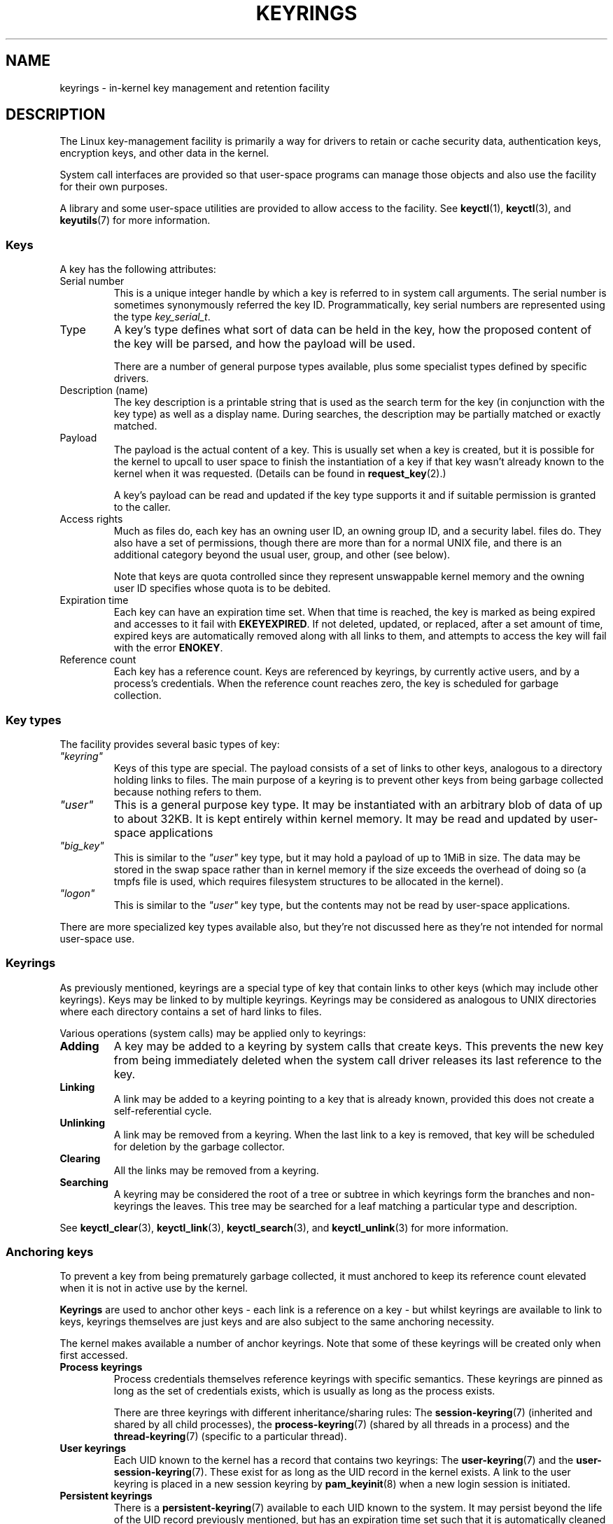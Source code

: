 .\"
.\" Copyright (C) 2014 Red Hat, Inc. All Rights Reserved.
.\" Written by David Howells (dhowells@redhat.com)
.\" and Copyright (C) 2016 Michael Kerrisk <mtk.manpages@gmail.com>
.\"
.\" %%%LICENSE_START(GPLv2+_SW_ONEPARA)
.\" This program is free software; you can redistribute it and/or
.\" modify it under the terms of the GNU General Public Licence
.\" as published by the Free Software Foundation; either version
.\" 2 of the Licence, or (at your option) any later version.
.\" %%%LICENSE_END
.\"
.TH KEYRINGS 7 2016-11-01 Linux "Linux Programmer's Manual"
.SH NAME
keyrings \- in-kernel key management and retention facility
.SH DESCRIPTION
The Linux key-management facility
is primarily a way for drivers to retain or cache security data,
authentication keys, encryption keys, and other data in the kernel.
.P
System call interfaces are provided so that user-space programs can manage those
objects and also use the facility for their own purposes.
.P
A library and some user-space utilities are provided to allow access to the
facility.
See
.BR keyctl (1),
.BR keyctl (3),
and
.BR keyutils (7)
for more information.
.\"""""""""""""""""""""""""""""""""""""""""""""""""""""""""""""""""""""""""""""
.SS Keys
A key has the following attributes:
.TP
Serial number
This is a unique integer handle by which a key is referred to in system call
arguments.
The serial number is sometimes synonymously referred the key ID.
Programmatically, key serial numbers are represented using the type
.IR key_serial_t .
.TP
Type
A key's type defines what sort of data can be held in the key,
how the proposed content of the key will be parsed,
and how the payload will be used.

There are a number of general purpose types available, plus some specialist
types defined by specific drivers.
.TP
Description (name)
The key description is a printable string that is used as the search term
for the key (in conjunction with the key type) as well as a display name.
During searches, the description may be partially matched or exactly matched.
.TP
Payload
The payload is the actual content of a key.
This is usually set when a key is created,
but it is possible for the kernel to upcall to user space to finish the
instantiation of a key if that key wasn't already known to the kernel
when it was requested.
(Details can be found in
.BR request_key (2).)

A key's payload can be read and updated if the key type supports it and if
suitable permission is granted to the caller.
.TP
Access rights
Much as files do,
each key has an owning user ID, an owning group ID, and a security label.
files do.
They also have a set of permissions,
though there are more than for a normal UNIX file,
and there is an additional category beyond the usual user,
group, and other (see below).

Note that keys are quota controlled since they represent unswappable kernel
memory and the owning user ID specifies whose quota is to be debited.
.TP
Expiration time
Each key can have an expiration time set.
When that time is reached,
the key is marked as being expired and accesses to it fail with
.BR EKEYEXPIRED .
If not deleted, updated, or replaced, after a set amount of time,
expired keys are automatically removed along with all links to them,
and attempts to access the key will fail with the error
.BR ENOKEY .
.TP
Reference count
Each key has a reference count.
Keys are referenced by keyrings, by currently active users,
and by a process's credentials.
When the reference count reaches zero,
the key is scheduled for garbage collection.
.\"""""""""""""""""""""""""""""""""""""""""""""""""""""""""""""""""""""""""""""
.SS Key types
The facility provides several basic types of key:
.TP
.I """keyring"""
Keys of this type are special.
The payload consists of a set of links to other
keys, analogous to a directory holding links to files.
The main purpose of a keyring is to prevent other keys from
being garbage collected because nothing refers to them.
.TP
.I """user"""
This is a general purpose key type.
It may be instantiated with an arbitrary blob of data of up to about 32KB.
It is kept entirely within kernel memory.
It may be read and updated by user-space applications
.TP
.I """big_key"""
This is similar to the
.I """user"""
key type, but it may hold a payload of up to 1MiB in size.
The data may be stored in the swap space rather than in kernel memory
if the size exceeds the overhead of doing so
(a tmpfs file is used, which requires filesystem structures
to be allocated in the kernel).
.TP
.I """logon"""
This is similar to the
.I """user"""
key type, but the contents may not be read by user-space applications.
.PP
There are more specialized key types available also, but they're not discussed
here as they're not intended for normal user-space use.
.\"""""""""""""""""""""""""""""""""""""""""""""""""""""""""""""""""""""""""""""
.SS Keyrings
As previously mentioned, keyrings are a special type of key that contain links
to other keys (which may include other keyrings).
Keys may be linked to by multiple keyrings.
Keyrings may be considered as analogous to UNIX directories
where each directory contains a set of hard links to files.
.P
Various operations (system calls) may be applied only to keyrings:
.IP "\fBAdding\fR"
A key may be added to a keyring by system calls that create keys.
This prevents the new key from being immediately deleted
when the system call driver releases its last reference to the key.
.IP "\fBLinking\fR"
A link may be added to a keyring pointing to a key that is already known,
provided this does not create a self-referential cycle.
.IP "\fBUnlinking\fR"
A link may be removed from a keyring.
When the last link to a key is removed,
that key will be scheduled for deletion by the garbage collector.
.IP "\fBClearing\fR"
All the links may be removed from a keyring.
.IP "\fBSearching\fR"
A keyring may be considered the root of a tree or subtree in which keyrings
form the branches and non-keyrings the leaves.
This tree may be searched for a leaf matching
a particular type and description.
.P
See
.BR keyctl_clear (3),
.BR keyctl_link (3),
.BR keyctl_search (3),
and
.BR keyctl_unlink (3)
for more information.
.\"""""""""""""""""""""""""""""""""""""""""""""""""""""""""""""""""""""""""""""
.SS Anchoring keys
To prevent a key from being prematurely garbage collected,
it must anchored to keep its reference count elevated
when it is not in active use by the kernel.
.P
\fBKeyrings\fR are used to anchor other keys - each link is a reference on a
key - but whilst keyrings are available to link to keys, keyrings themselves
are just keys and are also subject to the same anchoring necessity.
.P
The kernel makes available a number of anchor keyrings.
Note that some of these keyrings will be created only when first accessed.
.IP "\fBProcess keyrings\fR"
Process credentials themselves reference keyrings with specific semantics.
These keyrings are pinned as long as the set of credentials exists,
which is usually as long as the process exists.
.IP
There are three keyrings with different inheritance/sharing rules:
The
.BR session-keyring (7)
(inherited and shared by all child processes),
the
.BR process-keyring (7)
(shared by all threads in a process) and
the
.BR thread-keyring (7)
(specific to a particular thread).
.IP "\fBUser keyrings\fR"
Each UID known to the kernel has a record that contains two keyrings: The
.BR user-keyring (7)
and the
.BR user-session-keyring (7).
These exist for as long as the UID record in the kernel exists.
A link to the user keyring is placed in a new session keyring by
.BR pam_keyinit (8) 
when a new login session is initiated.
.IP "\fBPersistent keyrings\fR"
There is a
.BR persistent-keyring (7)
available to each UID known to the system.
It may persist beyond the life of the UID record previously mentioned,
but has an expiration time set such that it is automatically cleaned up
after a set time.
This, for example, permits cron scripts to use credentials left when the
user logs out.
.IP
Note that the expiration time is reset every time the persistent key is
requested.
.IP "\fBSpecial keyrings\fR"
There are special keyrings owned by the kernel that can anchor keys
for special purposes.
An example of this is the \fBsystem keyring\fR used for holding
encryption keys for module signature verification.
.IP
These special keyrings  are usually closed to direct alteration
by user space.
.P
See
.BR thread-keyring (7),
.BR process-keyring (7),
.BR session-keyring (7),
.BR user-keyring (7),
.BR user-session-keyring (7),
and
.BR persistent-keyring (7)
for more information.
.\"""""""""""""""""""""""""""""""""""""""""""""""""""""""""""""""""""""""""""""
.SS Possession
The concept of possession is important to understanding the keyrings
security model.
Whether a thread possesses a key is determined by the following rules:
.IP (1) 4
Any key or keyring that does not grant
.I search
permission to the caller is ignored in all the following rules.
.IP (2)
A thread \fIpossesses\fR its \fBsession\fR, \fBprocess\fR, and \fBthread\fR
keyrings directly because those are pointed to by its credentials.
.IP (3)
If a keyring is possessed, then any key it links to is \fIalso\fR possessed.
.IP (4)
If any key a keyring links to is itself a keyring, then rule (3) applies
\fIrecursively\fP.
.IP (5)
If a process is upcalled from the kernel to instantiate a key, then it also
possesses the \fIrequester's\fP keyrings as in rule (1) as if it were the
requester.
.P
Note that possession is not a fundamental property of a key,
but must rather be calculated each time the key is needed.
.P
Possession is designed to allow set-user-ID programs run from, say
a user's shell to access the user's keys.
It also allows the prevention of access to keys
just on the basis of UID and GID matches.
.P
When it creates the session keyring,
.BR pam_keyinit (8)
adds a link to the
.BR user-keyring (7),
thus making the user keyring and anything it contains possessed by default.
.\"""""""""""""""""""""""""""""""""""""""""""""""""""""""""""""""""""""""""""""
.SS Access rights
Each key has the following security-related attributes:
.IP * 3
The owning user ID
.IP *
The ID of a group that is permitted to access the key
.IP *
A security label
.IP *
A permissions mask
.P
The permissions mask contains four sets of rights.
The first three sets are mutually exclusive.
One and only one will be in force for a particular access check.
In order of descending priority, these three sets are:
.IP \fIuser\fR
The set specifies the rights granted
if the key's user ID matches the caller's filesystem user ID.
.IP \fIgroup\fR
The set specifies the rights granted
if the user ID didn't match and the key's group ID matches the caller's
filesystem GID or one of the caller's supplementary group IDs.
.IP \fIother\fR
The set specifies the rights granted
if neither the key's user ID nor group ID matched.
.P
The fourth set of rights is:
.IP \fIpossessor\fR
The set specifies the rights granted
if a key is determined to be possessed by the caller.
.P
The complete set of rights for a key is the union of whichever
of the first three sets is applicable plus the fourth set
if the key is possessed.
.P
The set of rights that may be granted in each of the four masks
is as follows:
.TP
.I view
The attributes of the key may be read.
This includes the type,
description, and access rights (excluding the security label).
.TP
.I read
For a key: the payload of the key may be read.
For a keyring: the list of serial numbers (keys) to
which the keyring has links may be read.
.TP
.I write
The payload of the key may be updated.
For a keyring, links may be added to or removed from the keyring,
the keyring may be cleared completely (all links are removed),
and the key may be revoked.
.TP
.I search
For a key (or a keyring): the key may be found by a search.
For a keyring: keys and keyrings that are linked to by the
keyring may be searched.
.TP
.I link
Links may be created from keyrings to the key.
The initial link to a key that is established when the key is created
doesn't require this permission.
.TP
.I setattr
The ownership details and security label of the key may be changed,
the key's expiration time may be set, and the key may be revoked.
.P
If any right is granted to a thread for a key,
then that thread will see the key listed in
.IR /proc/keys .
If no rights at all are granted, then that thread
can't even tell that the key exists.
.P
In addition to access rights, any active Linux Security Module (LSM) may
prevent access to a key if its policy so dictates.
A key may be given a
security label or other attribute by the LSM which can be retrieved.
.P
See
.BR keyctl_chown (3),
.BR keyctl_describe (3),
.BR keyctl_get_security (3),
.BR keyctl_setperm (3),
and
.BR selinux (8)
for more information.
.\"""""""""""""""""""""""""""""""""""""""""""""""""""""""""""""""""""""""""""""
.SS Searching for keys
One of the key features of the Linux key-management facility
is the ability to find a key that a process is retaining.
The
.BR request_key (2)
system call is the primary point of
access for user-space applications to find a key.
(!nternally, the kernel has something similar available
for use by internal components that make use of keys.)
.P
The search algorithm works as follows:
.IP (1) 4
The three process keyrings are searched in the following order: the thread
.BR thread-keyring (7)
if it exists, the
.BR process-keyring (7)
if it exists, and then either the
.BR session-keyring (7)
if it exists or the
.BR user-session-keyring (7)
if that exists.
.IP (2)
If the caller was a process that was invoked by the
.BR request_key (2)
upcall mechanism then the keyrings of the original caller of that
.BR request_key (2)
will be searched as well.
.IP (3)
The search of the keyring tree is in preorder:
each keyring is searched first for a match,
then the keyrings referred to by that keyring are searched.
.IP (4)
If a matching key is found that is valid,
then the search terminates and that key is returned.
.IP (5)
If a matching key is found that has an error state attached,
that error state is noted and the search continues.
.IP (6)
If valid matching key is found,
then the first noted error state is returned; otherwise, an 
.B ENOKEY
error is returned.
.P
It is also possible to search a specific keyring, in which case only steps (3)
to (6) apply.
.P
See
.BR request_key (2)
and
.BR keyctl_search (3)
for more information.
.\"""""""""""""""""""""""""""""""""""""""""""""""""""""""""""""""""""""""""""""
.SS On-demand key creation
If a key cannot be found,
.BR request_key (2)
will, if given a
.I callout_info
argument, create a new key and then upcall to user space to
instantiate the key.
This allows keys to be created on an as-needed basis.
.P
Typically, this will involve the kernel forking and exec'ing the
.BR request-key (8)
program, which will then execute the appropriate handler based on its
configuration.
.P
The handler is passed a special authorization key that allows it
and only it to instantiate the new key.
This is also used to permit searches performed by the
handler program to also search the requester's keyrings.
.P
See
.BR request_key (2),
.BR keyctl_assume_authority (3),
.BR keyctl_instantiate (3),
.BR keyctl_negate (3),
.BR keyctl_reject (3),
.BR request-key (8)
and
.BR request-key.conf (5)
for more information.
.\"""""""""""""""""""""""""""""""""""""""""""""""""""""""""""""""""""""""""""""
.SS /proc files
The kernel provides various
.I /proc
files that expose information about keys or define limits on key usage.
.TP
.IR /proc/keys " (since Linux 2.6.10)"
This file exposes a list of the keys that
are viewable by the reading process,
providing various information about each key.

The only keys included in the list are those that grant
.I view
permission to the reading process,
regardless of whether or not it possesses them.
LSM security checks are still performed,
and may filter out further keys that the process is not authorised to view.

An example of the data that one might see in this file is the following:

.nf
.in 0n
$ cat /proc/keys
009a2028 I--Q---   1 perm 3f010000  1000  1000 user     krb_ccache:primary: 12
1806c4ba I--Q---   1 perm 3f010000  1000  1000 keyring  _pid: 2
1c5b113d I--Q---   1 perm 3f010000  1000  1000 user     mtk:uusu: 5
246cf9c2 I--Q---   1 perm 3f010000  1000  1000 user     mtk:uuu: 5
25d3a08f I--Q---   1 perm 1f3f0000  1000 65534 keyring  _uid_ses.1000: 1
28576bd8 I--Q---   3 perm 3f010000  1000  1000 keyring  _krb: 1
2c546d21 I--Q--- 190 perm 3f030000  1000  1000 keyring  _ses: 2
30a4e0be I------   4   2d 1f030000  1000 65534 keyring  _persistent.1000: 1
32100fab I--Q---   4 perm 1f3f0000  1000 65534 keyring  _uid.1000: 2
32a387ea I--Q---   1 perm 3f010000  1000  1000 keyring  _pid: 2
3ce56aea I--Q---   5 perm 3f030000  1000  1000 keyring  _ses: 1
.in
.fi

The fields shown in each line of this file are as follows:
.RS
.TP
ID
The ID (serial number) of the key, expressed in hexadecimal.
.TP
Flags
A set of flags describing the state of the key:
.RS
.IP I 4
The key has been instantiated.
.IP R
The key has been revoked.
.IP D
The key is dead (i.e., has been deleted).
(A key may be briefly in this state during garbage collection.)
.IP Q
The key contributes to the user's quota.
.IP U
The key is under construction via a callback to user space;
see
.BR request-key (2).
.IP N
The key is negatively instantiated.
.IP i
The key has been invalidated.
.RE
.TP
Usage
This is a count of the number of kernel credential
structures that are pinning the key
(aproximately: the number of threads and open file references
that refer to this key).
.TP
Timeout
The amount of time until the key will expire,
expressed in human-readable form (weeks, days, hours, minutes, and seconds).
The string
.I perm
here means that the key is permanent (no timeout).
The string
.I expd
means that the key has already expired,
but has not yet been garbage collected.
.TP
Permissions
The ker permissions, expressed as four hexadecimal bytes corresponing to
.TP
UID
The user ID of the key owner.
.TP
GID
The group ID of the key.
The value \-1 here means that the key as no group ID;
this can occur in certain circumstances for keys created by the kernel.
.TP
Type
The key type (user, keyring, etc.)
.TP
Description
The key description (name).
The description may optionally be followed by a colon (:)
and some further key-type-specific information about the key.
For example,
.IR """user"""
keys show the size in bytes of the key payload (expressed in decimal),
while keyrings show the number of keys linked to the keyring,
or the string
.IR empty
if there are no keys linked to the keyring.
.RE
.TP
.IR /proc/key-users " (since Linux 2.6.10)"
This file lists various information for each user ID that
has at least one key on the system.
An example of the data that one might see in this file is the following:

.nf
.in +4n
   0:    10 9/9 2/1000000 22/25000000
  42:     9 9/9 8/200 106/20000
1000:    11 11/11 10/200 271/20000
.in
.fi

The fields shown in each line are as follows:
.RS
.TP
.I uid
The user ID.
.TP
.I usage
This is a kernel-internal usage count for the kernel structure
used to record key users.
.TP
.IR nkeys / nikeys
The total number of keys owned by the user,
and the number of those keys that have been instantiated.
.TP
.IR qnkeys / maxkeys
The number of keys owned by the user,
and the maximum keys that the user may own.
.TP
.IR qnbytes / maxbytes
The number of bytes consumed in payloads of the keys owned by this user,
and the upper limit on the number of bytes in key payloads for that user.
.RE
.TP
.IR /proc/sys/kernel/keys/gc_delay " (since Linux 2.6.32)"
.\" commit 5d135440faf7db8d566de0c6fab36b16cf9cfc3b
The value in this file specifies the interval, in seconds,
after which revoked and expired keys will be garbage collected.
The purpose of having such an interval is so that there is a window
of time where user space can see an error (respectively
.BR EKEYREVOKED
and
.BR EKEYEXPIRED )
that indicates what happened to the key.

The default value in this file is 300 (i.e., 5 minutes).
.TP
.IR /proc/sys/kernel/keys/persistent_keyring_expiry " (since Linux 3.13)"
.\" commit f36f8c75ae2e7d4da34f4c908cebdb4aa42c977e
This file defines an interval, in seconds,
to which the persistent keyring's expiration timer is reset
each time the keyring is accessed (via
.BR keyctl_get_persistent (3)
or the
.BR keyctl (2)
.B KEYCTL_GET_PERSISTENT
operation.)

The default value in this file is 259200 (i.e., 3 days).
.PP
The following files (which are writable by privileged processies)
are used to enforce quotas on the number of keys
and number of bytes of data that can be stored in key payloads:
.TP
.IR /proc/sys/kernel/keys/maxbytes " (since Linux 2.6.26)"
.\" commit 0b77f5bfb45c13e1e5142374f9d6ca75292252a4
.\" Previously: KEYQUOTA_MAX_BYTES      10000
This is the maximum number of bytes of data that a nonroot user
can hold in the payloads of the keys owned by the user.

The default value in this file is 20,000.
.TP
.IR /proc/sys/kernel/keys/maxkeys " (since Linux 2.6.26)"
.\" commit 0b77f5bfb45c13e1e5142374f9d6ca75292252a4
.\" Previously: KEYQUOTA_MAX_KEYS       100
This is the maximum number of keys that a nonroot user may own.

The default value in this file is 200.
.TP
.IR /proc/sys/kernel/keys/root_maxbytes " (since Linux 2.6.26)"
This is the maximum number of bytes of data that the root user
(UID 0 in the root user namespace)
can hold in the payloads of the keys owned by root.

The default value in this file is 25,000,000.
.\" commit 0b77f5bfb45c13e1e5142374f9d6ca75292252a4
.TP
.IR /proc/sys/kernel/keys/root_maxkeys " (since Linux 2.6.26)"
.\" commit 0b77f5bfb45c13e1e5142374f9d6ca75292252a4
This is the maximum number of keys that the root user
(UID 0 in the root user namespace)
may own.

The default value in this file is 1,000,000.
.PP
With respect to keyrings,
note that each link in a keyring consumes 4 bytes of the keyring payload.
.\"""""""""""""""""""""""""""""""""""""""""""""""""""""""""""""""""""""""""""""
.SS Users
The Linux key-management facility has a number of users and usages,
but is not limited to those that already exist.
.P
In-kernel users of this facility include:
.IP "\fBNetwork filesystems - DNS\fR"
The kernel uses the upcall mechanism provided by the keys to upcall to
user space to do DNS lookups and then to cache the results.
.IP "\fBAF_RXRPC and kAFS - Authentication\fR"
The AF_RXRPC network protocol and the in-kernel AFS filesystem
use keys to store the ticket needed to do secured or encrypted traffic.
These are then looked up by
network operations on AF_RXRPC and filesystem operations on kAFS.
.IP "\fBNFS - User ID mapping\fR"
The NFS filesystem uses keys to store mappings of
foreign user IDs to local user IDs.
.IP "\fBCIFS - Password\fR"
The CIFS filesystem uses keys to store passwords for accessing remote shares.
.IP "\fBModule verification\fR"
The kernel build process can be made to cryptographically sign modules.
That signature is then checked when a module is loaded.
.P
User-space users of this facility include:
.IP "\fBKerberos key storage\fR"
The MIT Kerberos 5 facility (libkrb5) can use keys to store authentication
tokens which can be made to be automatically cleaned up a set time after the
user last uses them,
but until then permits them to hang around after the user
has logged out so that cron scripts can use them.
.\"""""""""""""""""""""""""""""""""""""""""""""""""""""""""""""""""""""""""""""
.SH SEE ALSO
.ad l
.nh
.BR keyutils (7),
.BR persistent\-keyring (7),
.BR process\-keyring (7),
.BR session\-keyring (7),
.BR thread\-keyring (7),
.BR user\-keyring (7),
.BR user\-session\-keyring (7),
.BR pam_keyinit (8)
